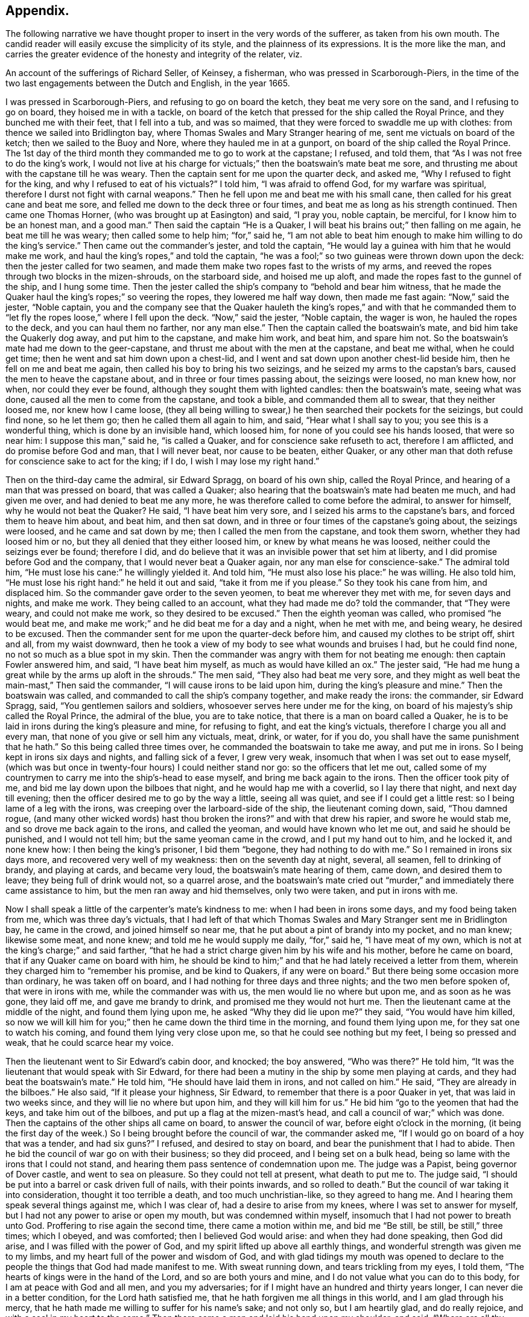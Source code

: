 == Appendix.

The following narrative we have thought proper to insert in the very words of the sufferer,
as taken from his own mouth.
The candid reader will easily excuse the simplicity of its style,
and the plainness of its expressions.
It is the more like the man,
and carries the greater evidence of the honesty and integrity of the relater, viz.

An account of the sufferings of Richard Seller, of Keinsey, a fisherman,
who was pressed in Scarborough-Piers,
in the time of the two last engagements between the Dutch and English, in the year 1665.

I was pressed in Scarborough-Piers, and refusing to go on board the ketch,
they beat me very sore on the sand, and I refusing to go on board,
they hoised me in with a tackle,
on board of the ketch that pressed for the ship called the Royal Prince,
and they bunched me with their feet, that I fell into a tub, and was so maimed,
that they were forced to swaddle me up with clothes:
from thence we sailed into Bridlington bay,
where Thomas Swales and Mary Stranger hearing of me,
sent me victuals on board of the ketch; then we sailed to the Buoy and Nore,
where they hauled me in at a gunport, on board of the ship called the Royal Prince.
The 1st day of the third month they commanded me to go to work at the capstane;
I refused, and told them, that "`As I was not free to do the king`'s work,
I would not live at his charge for victuals;`" then the boatswain`'s mate beat me sore,
and thrusting me about with the capstane till he was weary.
Then the captain sent for me upon the quarter deck, and asked me,
"`Why I refused to fight for the king, and why I refused to eat of his victuals?`"
I told him, "`I was afraid to offend God, for my warfare was spiritual,
therefore I durst not fight with carnal weapons.`"
Then he fell upon me and beat me with his small cane,
then called for his great cane and beat me sore,
and felled me down to the deck three or four times,
and beat me as long as his strength continued.
Then came one Thomas Horner, (who was brought up at Easington) and said, "`I pray you,
noble captain, be merciful, for I know him to be an honest man, and a good man.`"
Then said the captain "`He is a Quaker,
I will beat his brains out;`" then falling on me again, he beat me till he was weary;
then called some to help him; "`for,`" said he,
"`I am not able to beat him enough to make him willing to do the king`'s service.`"
Then came out the commander`'s jester, and told the captain,
"`He would lay a guinea with him that he would make me work,
and haul the king`'s ropes,`" and told the captain,
"`he was a fool;`" so two guineas were thrown down upon the deck:
then the jester called for two seamen,
and made them make two ropes fast to the wrists of my arms,
and reeved the ropes through two blocks in the mizen-shrouds, on the starboard side,
and hoised me up aloft, and made the ropes fast to the gunnel of the ship,
and I hung some time.
Then the jester called the ship`'s company to "`behold and bear him witness,
that he made the Quaker haul the king`'s ropes;`" so veering the ropes,
they lowered me half way down, then made me fast again: "`Now,`" said the jester,
"`Noble captain,
you and the company see that the Quaker hauleth the king`'s ropes,`" and with that he
commanded them to "`let fly the ropes loose,`" where I fell upon the deck.
"`Now,`" said the jester, "`Noble captain, the wager is won,
he hauled the ropes to the deck, and you can haul them no farther, nor any man else.`"
Then the captain called the boatswain`'s mate, and bid him take the Quakerly dog away,
and put him to the capstane, and make him work, and beat him, and spare him not.
So the boatswain`'s mate had me down to the geer-capstane,
and thrust me about with the men at the capstane, and beat me withal,
when he could get time; then he went and sat him down upon a chest-lid,
and I went and sat down upon another chest-lid beside him,
then he fell on me and beat me again, then called his boy to bring his two seizings,
and he seized my arms to the capstan`'s bars, caused the men to heave the capstane about,
and in three or four times passing about, the seizings were loosed, no man knew how,
nor when, nor could they ever be found, although they sought them with lighted candles:
then the boatswain`'s mate, seeing what was done,
caused all the men to come from the capstane, and took a bible,
and commanded them all to swear, that they neither loosed me, nor knew how I came loose,
(they all being willing to swear,) he then searched their pockets for the seizings,
but could find none, so he let them go; then he called them all again to him, and said,
"`Hear what I shall say to you; you see this is a wonderful thing,
which is done by an invisible hand, which loosed him,
for none of you could see his hands loosed, that were so near him:
I suppose this man,`" said he, "`is called a Quaker,
and for conscience sake refuseth to act, therefore I am afflicted,
and do promise before God and man, that I will never beat, nor cause to be beaten,
either Quaker, or any other man that doth refuse for conscience sake to act for the king;
if I do, I wish I may lose my right hand.`"

Then on the third-day came the admiral, sir Edward Spragg, on board of his own ship,
called the Royal Prince, and hearing of a man that was pressed on board,
that was called a Quaker; also hearing that the boatswain`'s mate had beaten me much,
and had given me over, and had denied to beat me any more,
he was therefore called to come before the admiral, to answer for himself,
why he would not beat the Quaker?
He said, "`I have beat him very sore, and I seized his arms to the capstane`'s bars,
and forced them to heave him about, and beat him, and then sat down,
and in three or four times of the capstane`'s going about, the seizings were loosed,
and he came and sat down by me; then I called the men from the capstane,
and took them sworn, whether they had loosed him or no,
but they all denied that they either loosed him, or knew by what means he was loosed,
neither could the seizings ever be found; therefore I did,
and do believe that it was an invisible power that set him at liberty,
and I did promise before God and the company, that I would never beat a Quaker again,
nor any man else for conscience-sake.`"
The admiral told him, "`He must lose his cane:`" he willingly yielded it.
And told him, "`He must also lose his place:`" he was willing.
He also told him, "`He must lose his right hand:`" he held it out and said,
"`take it from me if you please.`"
So they took his cane from him, and displaced him.
So the commander gave order to the seven yeomen, to beat me wherever they met with me,
for seven days and nights, and make me work.
They being called to an account, what they had made me do?
told the commander, that "`They were weary, and could not make me work,
so they desired to be excused.`"
Then the eighth yeoman was called, who promised "`he would beat me,
and make me work;`" and he did beat me for a day and a night, when he met with me,
and being weary, he desired to be excused.
Then the commander sent for me upon the quarter-deck before him,
and caused my clothes to be stript off, shirt and all, from my waist downward,
then he took a view of my body to see what wounds and bruises I had,
but he could find none, no not so much as a blue spot in my skin.
Then the commander was angry with them for not beating me enough:
then captain Fowler answered him, and said, "`I have beat him myself,
as much as would have killed an ox.`"
The jester said, "`He had me hung a great while by the arms up aloft in the shrouds.`"
The men said, "`They also had beat me very sore,
and they might as well beat the main-mast,`" Then said the commander,
"`I will cause irons to be laid upon him, during the king`'s pleasure and mine.`"
Then the boatswain was called, and commanded to call the ship`'s company together,
and make ready the irons: the commander, sir Edward Spragg, said,
"`You gentlemen sailors and soldiers, whosoever serves here under me for the king,
on board of his majesty`'s ship called the Royal Prince, the admiral of the blue,
you are to take notice, that there is a man on board called a Quaker,
he is to be laid in irons during the king`'s pleasure and mine, for refusing to fight,
and eat the king`'s victuals, therefore I charge you all and every man,
that none of you give or sell him any victuals, meat, drink, or water, for if you do,
you shall have the same punishment that he hath.`"
So this being called three times over, he commanded the boatswain to take me away,
and put me in irons.
So I being kept in irons six days and nights, and falling sick of a fever,
I grew very weak, insomuch that when I was set out to ease myself,
(which was but once in twenty-four hours) I could neither stand nor go:
so the officers that let me out,
called some of my countrymen to carry me into the ship`'s-head to ease myself,
and bring me back again to the irons.
Then the officer took pity of me, and bid me lay down upon the bilboes that night,
and he would hap me with a coverlid, so I lay there that night,
and next day till evening; then the officer desired me to go by the way a little,
seeing all was quiet, and see if I could get a little rest:
so I being lame of a leg with the irons, was creeping over the larboard-side of the ship,
the lieutenant coming down, said, "`Thou damned rogue,
(and many other wicked words) hast thou broken the irons?`"
and with that drew his rapier, and swore he would stab me,
and so drove me back again to the irons, and called the yeoman,
and would have known who let me out, and said he should be punished,
and I would not tell him; but the same yeoman came in the crowd,
and I put my hand out to him, and he locked it, and none knew how:
I then being the king`'s prisoner, I bid them "`begone, they had nothing to do with me.`"
So I remained in irons six days more, and recovered very well of my weakness:
then on the seventh day at night, several, all seamen, fell to drinking of brandy,
and playing at cards, and became very loud, the boatswain`'s mate hearing of them,
came down, and desired them to leave; they being full of drink would not,
so a quarrel arose,
and the boatswain`'s mate cried out "`murder,`" and
immediately there came assistance to him,
but the men ran away and hid themselves, only two were taken, and put in irons with me.

Now I shall speak a little of the carpenter`'s mate`'s kindness to me:
when I had been in irons some days, and my food being taken from me,
which was three day`'s victuals,
that I had left of that which Thomas Swales and Mary Stranger sent me in Bridlington bay,
he came in the crowd, and joined himself so near me,
that he put about a pint of brandy into my pocket, and no man knew; likewise some meat,
and none knew; and told me he would supply me daily, "`for,`" said he,
"`I have meat of my own, which is not at the king`'s charge;`" and said farther,
"`that he had a strict charge given him by his wife and his mother,
before he came on board, that if any Quaker came on board with him,
he should be kind to him;`" and that he had lately received a letter from them,
wherein they charged him to "`remember his promise, and be kind to Quakers,
if any were on board.`"
But there being some occasion more than ordinary, he was taken off on board,
and I had nothing for three days and three nights; and the two men before spoken of,
that were in irons with me, while the commander was with us,
the men would lie no where but upon me, and as soon as he was gone, they laid off me,
and gave me brandy to drink, and promised me they would not hurt me.
Then the lieutenant came at the middle of the night, and found them lying upon me,
he asked "`Why they did lie upon me?`"
they said, "`You would have him killed,
so now we will kill him for you;`" then he came down the third time in the morning,
and found them lying upon me, for they sat one to watch his coming,
and found them lying very close upon me, so that he could see nothing but my feet,
I being so pressed and weak, that he could scarce hear my voice.

Then the lieutenant went to Sir Edward`'s cabin door, and knocked; the boy answered,
"`Who was there?`"
He told him, "`It was the lieutenant that would speak with Sir Edward,
for there had been a mutiny in the ship by some men playing at cards,
and they had beat the boatswain`'s mate.`"
He told him, "`He should have laid them in irons, and not called on him.`"
He said, "`They are already in the bilboes.`"
He also said, "`If it please your highness, Sir Edward,
to remember that there is a poor Quaker in yet, that was laid in two weeks since,
and they will lie no where but upon him, and they will kill him for us.`"
He bid him "`go to the yeomen that had the keys, and take him out of the bilboes,
and put up a flag at the mizen-mast`'s head, and call a council of war;`" which was done.
Then the captains of the other ships all came on board, to answer the council of war,
before eight o`'clock in the morning,
(it being the first day of the week.) So I being brought before the council of war,
the commander asked me, "`If I would go on board of a hoy that was a tender,
and had six guns?`"
I refused, and desired to stay on board, and bear the punishment that I had to abide.
Then he bid the council of war go on with their business; so they did proceed,
and I being set on a bulk head, being so lame with the irons that I could not stand,
and hearing them pass sentence of condemnation upon me.
The judge was a Papist, being governor of Dover castle, and went to sea on pleasure.
So they could not tell at present, what death to put me to.
The judge said, "`I should be put into a barrel or cask driven full of nails,
with their points inwards, and so rolled to death.`"
But the council of war taking it into consideration, thought it too terrible a death,
and too much unchristian-like, so they agreed to hang me.
And I hearing them speak several things against me, which I was clear of,
had a desire to arise from my knees, where I was set to answer for myself,
but I had not any power to arise or open my mouth, but was condemned within myself,
insomuch that I had not power to breath unto God.
Proffering to rise again the second time, there came a motion within me,
and bid me "`Be still, be still, be still,`" three times; which I obeyed,
and was comforted; then I believed God would arise: and when they had done speaking,
then God did arise, and I was filled with the power of God,
and my spirit lifted up above all earthly things,
and wonderful strength was given me to my limbs,
and my heart full of the power and wisdom of God,
and with glad tidings my mouth was opened to declare to
the people the things that God had made manifest to me.
With sweat running down, and tears trickling from my eyes, I told them,
"`The hearts of kings were in the hand of the Lord, and so are both yours and mine,
and I do not value what you can do to this body, for I am at peace with God and all men,
and you my adversaries; for if I might have an hundred and thirty years longer,
I can never die in a better condition, for the Lord hath satisfied me,
that he hath forgiven me all things in this world, and I am glad through his mercy,
that he hath made me willing to suffer for his name`'s sake; and not only so,
but I am heartily glad, and do really rejoice, and with a seal in my heart to the same.`"
Then there came a man and laid his hand upon my shoulder, and said,
"`Where are all thy accusers?`"
Then my eyes were opened, and I looked about me, and they were all gone; and one said,
"`There goeth thy chief friend, the judge.`"
Then it arose in my heart, that I had news for him from the power of God, and I said,
"`Man, come back, I have news for thee better than ever thou heardst in any coffee house,
or elsewhere; and answer for what thou hast done.`"
Then came a lieutenant, and said, "`Sir Edward, this is an hypocrite Quaker.`"
I said, "`Commander I entreat thee to look upon me a little.`"
So I loosed my kneestrings and put down my stockings and let him
see how the blood and rotten stuff ran down my leg round about.
He said, "`Put up thy stocking, there is enough.`"
Then presently came an ancient soldier, and loosed down his knee-strings,
and put down his stockings, and put his cap under his knees,
and begged his pardon three times.
Then said he, "`Arise up soldier, and speak;`" and he entreated him, and said,
"`Noble Sir Edward, you know that I have served his majesty under you many years,
both in this nation, and other nations, by sea, and you were always a merciful man;
therefore I do entreat you in all kindness, to be merciful to this poor man,
who is condemned to die tomorrow, and only for denying your order,
for fear of offending God, and for conscience-sake; and we have but one man on board,
out of nine hundred and fifty, but one which doth refuse for conscience-sake,
and shall we take his life away?
Nay, God forbid; for he hath already declared, that if we take his life away,
there shall a judgment appear upon some on board within eight and forty hours,
and to me it hath appeared; therefore I am forced to come upon quarter-deck before you,
and my spirit is one with his; and therefore I desire you in all kindness,
when you take his life away to give me the liberty to go off on board,
for I shall not be willing to serve his majesty any longer on board of ship:
so I do entreat you once more, to be merciful to this poor man: so God bless you,
Sir Edward, I have no more to say to you.`"

Then came the chief gunner, that had been a captain, and loosed down his knee-strings,
and did beg his pardon three times, being upon his bare knees before Sir Edward.
Then he said, "`Arise up, gunner, and speak.`"
So he said, "`If it please your worship, Sir Edward, we know you are a merciful man,
and therefore I entreat you in all kindness, to be merciful to this poor man,
in whom there remains something more than flesh and blood, therefore I entreat you,
let us not destroy that which is alive, neither endeavour to do it; and so God bless you,
Sir Edward, I have no more to say to you.`"
Then he went away.
Then the commander desired me to go down,
and take leave of my friends (this day) that were on board; so he gave order,
that any that had a mind to give me victuals might,
and that I might eat and drink with whom I pleased,
and that none should molest me that day.
Then came the lieutenant, and sat by me while they were at their worship,
and he would have given me brandy, but I refused.
Then the dinner came up to be served, and several gave me victuals to eat,
and I did eat freely, and was kindly entertained that day; and night being come,
a man kindly proffered me his hammock to lie in that night,
because I had laid long in irons, and I accepted of his kindness,
and laid me down and slept well that night.
The next morning being come, it being the second-day of the week,
on which I was to be executed, about eight of the clock in the morning,
the rope being veered upon the mizen-yard`'s arm, and the boy ready to turn me off,
and boats having come on board with captains of other
ships that were of the council of war,
who came on purpose to see me executed.
I was thereupon called to come to be executed, then I coming to the execution place,
the commander asked the council, "`How their judgment did stand?`"
So most of them did consent, and some of them were silent.
Then he desired me freely to speak my mind,
if I had any thing to say before I was executed.
I told him I had little at present to speak.
So then came a man, and bid me go forward to be executed,
so I stepped upon the gunnel to go towards the rope; the commander bid me stop there,
if I had any thing to say.
Then spake the judge, and said, "`Sir Edward is a merciful man,
that puts that heretic to no worse death than hanging.`"
Sir Edward turned him about to the judge, and said, "`What saidst thou?`"
"`I say,`" replied he, "`you are a merciful man,
that puts him to no worse death than hanging,`" "`But`" said he,
"`what is the other word that thou saidst, that heretic: I say,`" said the commander,
"`he is more a christian than thyself; for I do believe thou wouldst hang me,
if it were in thy power.`"
Then said the commander unto me, "`Come down again, I will not hurt a hair of thine head,
for I cannot make one hair grow.`"
Then he cried, "`Silence all men,`" and proclaimed it three times over,
that if any man or men on board of the ship, would come and give evidence,
that I had done any thing that I deserved death for, I should have it,
provided they were credible persons.
But nobody came, neither opened a mouth against me then.
So he cried again, "`Silence all men,
and hear me speak:`" then he proclaimed that the Quaker
was as free a man as any on board the ship was.
So the men heaved up their hats, and with a loud voice cried, "`God bless Sir Edward,
he is a merciful man.`"
The shrouds, tops, and decks being full of men, several of their hats flew overboard,
and were lost.

Then I had great kindness showed me by all men on board,
but the great kindness of the Lord exceeded all; for the day I was condemned to die on,
was the most joyful day that ever I had in my life-time,
and so remained exceeding joyful, until the very time that I was proclaimed a free man.
But soon after troubles came upon me again; for I being laid upon the deck one night,
as it was my usual lodging-place, there was something appeared to me,
and struck me as it were dead; and I being in great dread and fear,
believed our ship was to engage such a day of the month, with the wind at south-east;
then appeared also a small cloud to me, about as big as a hat.
After being engaged, the same cloud spread, and became a great one,
insomuch that it darkened part of the ship;
then I stepped over on the starboard side of the ship, into the shrouds, and looked aft,
and I saw a thick water arising in the wake of the rudder,
then I feared the ship was near ground.
This appeared to me three times that night, and I would gladly have put it from me,
but I could not.
Then I did believe, and was satisfied of the truth of it,
then I was at peace and quiet in my mind, but then I was to make it known to the pilot,
and I did believe it was death by law to discourage them; so I thought,
then I should give them an occasion that they should take away my life;
but I could not rest, eat, drink, or sleep, until I had declared it.
So I breathed unto God, and desired that he would find me a way to reveal it.
So it remaining with me two days and two nights, and being walking upon the deck,
and taking notice of the chief gunner of the ship, I was ordered to go to him,
and walk with him.
Very solitary were both of us,
and he perceived I had something to say to him of some weighty matter,
so he desired me to speak my mind to him, and I told him,
I had such a weighty matter to declare, that it was death by the law to declare it,
I desired that he would stand true to me in that respect,
and he promised me fidelity in the presence of God, before whom we were,
that he would be true to me in all respects, and if one suffered, both should suffer.
Then we espied the mate of the ship walking, he being a sober man, we drew near to him,
and he perceived we were both afflicted, and desired to know what was the matter?
So we told him, we had a weighty matter,
and if he would be as faithful to us as we were one to another,
we would declare it to him; so he promised to be faithful to us,
for he did believe it did concern him.
Then we told him the matter; and he was fully satisfied of the truth of it.
`'But,`" said he, "`it doth belong most of all to the pilot;`" so we must speak to him,
and he being such a brickle, high-spirited man, we scarce knew how to speak to him,
but calling him to us, and walking with him, he took notice of our heaviness,
and asked our business with him; we told him,
"`We had a matter to declare to him of great concern,
therefore we desired him to be faithful to us,
and we would declare the matter to him,`" and he promised to be as faithful to us,
as he supposed we were one to another.
So they told him the matter; then he asked, "`Who saw it?`"
I told him, "`I see it.`"
Then he fell into a rage, and seemed to fly from his promise, and said,
"`He would go and tell the commander.`"
So away he went, and said, "`He would have me executed speedily.`"
I said, "`Let him do; better I die, than the whole company perish.`"
But they said, "`If thou die, we will all die.`"
Then he came to us again near weeping, and told us,
that when he came before the commander, his mouth was stopped,
that he could not speak a word good or bad.
He was very tender, and praised God that he had such a messenger.
Then he took me by the hand, and desired me to tell him the name of the sand.
I told him I did not know, I never came there; but at that time I looked up with my eyes,
and told him whereabouts the sand laid: so he desired me to go to the compass,
and he asked me, if I knew the compass?
I told him, very well; so I showed him upon what point of the compass the said land laid,
and he took a book out of his pocket, and found the sand, and the name of it.
Some days after we were engaged on that very point with the Hollanders,
and as soon as we were engaged, the cloud appeared to me, and came and darkened the ship.
Then I stepped into the main shrouds, and I saw the thick water,
which I showed to the pilot, and he called two of the best men to the lead.
They called, "`Five fathom and a quarter.`"
Then the pilot cried, "`Starboard your helm.`"
On which the commander cried "`Larboard your helm, and bring her too.`"
The pilot said, "`He would bring the king`'s ship no nearer,
he would give over his charge.`"
The commander cried, "`Bring her too.`"
The pilot cried to the lead-men, "`Sing aloud,
that Sir Edward may hear;`" (for the outcry was very
great amongst the officers and seamen,
because the ship was so near aground, and the enemies upon them) so they cried,
"`A quarter less five.`"
The commander cried, "`We shall have our Royal Prince on ground, take up your charge,
pilot.`"
Then he cried hard, "`Starboard your helm,
and see how our ship will veer;`" so she did bear round up.
The men at the lead cried, "`Five fathom, and a better depth.`"
Then the commander cried, "`God preserve the Royal Prince.`"
Then the pilot cried, "`Be of good cheer, commander.`"
They cried, six fathom, then nine fathom, then fifteen fathom, then sixteen fathom.
The Hollanders, then shouted, and cried, "`Sir Edward runs.`"
Then he cried,
"`Bring her too again;`" and the fight continued till the middle of the day was over,
and it fell calm.
The ships being engaged ahead of us, we could see nothing but fire and smoke;
so out of that smoke I espied a fire ship designed
to lay us on board of the larboard bow.
Then I cried to the chief gunner to come to me quickly,
and I showed him the fire ship coming to board us on the larboard bow.
Then he fired a chace-gun with a ball in her;
and as soon as the smoke was gone from the gun, we espied the fire-ship all on a fire,
blown up, and what remained of her sallied on board of the Cambridge,
and only burned her ancient.
The fight continued, and my employ was to carry down the wounded men,
and look out for fire-ships, and the commander was mightily pleased with my service,
and said "`It would have been a great pity that my life should have been
taken away before the engagement;`" and the chief gunner said,
"`I was instrumental, through mercy,
not only for giving notice of the ship coming on ground upon the sand,
but also for preventing of the fire-ship that was near to board us,
who gave me the first notice, whereof I am witness.`"
And the lieutenant said to the commander,
that "`There was not a more undaunted man on board, except his highness.`"

Eight days after, we were engaged again with the Hollanders,
and the officers sent for me upon the quarter deck, and asked me,
What I would do that day?
I told them, I was willing to do as I had done before;
they desired I would do that service, and take that care upon me,
only to look out for fire-ships coming on board.
I told them I was free to do it, likewise to carry down the wounded men,
if there was occasion; so presently we engaged,
but not one fire-ship troubled us that day, but we lost about two hundred men.
The lieutenant meeting me, he asked me, If I had received any wounds?
I told him, I had received none, but was well.
He asked me, How came I to be so bloody?
Then I told him, It was with carrying down wounded men.
So he took me in his arms, and kissed me;
and that was the same lieutenant that persecuted me so with irons at the first.
Then we came to the Buoy and Nore again, and then went up near Chatham,
and the king coming on board,
the lieutenant desired me to go and walk upon the deck with him, in sight of the king,
that haply some might give him notice of me, hoping I might be brought to a trial,
and have my liberty: but I did not understand that he had any intelligence of me.
The next day the same lieutenant came to me,
and desired me to walk along with him upon the quarter deck.
I being somewhat unwilling, told him, I did not use to go upon the quarter-deck,
unless I was called by the officers.
He said, "`My uncle hath much business, and doth forget you; so walk along with me,
I desire you.`"
And I did as he desired me, and he being with me, walked away and left me alone.
The commander being there, and several captains with him, he came from his company to me,
and laid his hand upon my head, and said "`Thou hast done well,
and very well too:`" so he walked by me, and I blushed.
Then he asked me, Why I blushed?
I told him I desired to know wherein I had done so well.
He said, "`By encouraging them which should have encouraged both thee and me.`"
Then said he, "`Thou shalt have thy liberty to go on shore.`"
I asked him, If I might go on shore to recruit, or go to my own being?
He said, "`I should choose whether I would.`"
I told him, I had rather go to my own being.
He said, "`I should do so.`"
Then I told him, there was one thing that I requested of him yet,
that he would be pleased to give me a certificate under his hand,
to certify that I was not run away.
He said, "`Thou shalt have one to keep thee clear at home,
and also in thy fishing;`" for he knew I was a fisherman.
So he called the captain, and ordered him to write me a certificate, and bring it to him;
which he did with speed, but he did not like it, but flung it him again,
and ordered him to make me one more legible.
Then he brought another, and he signed it, and gave it me, and wished me well, and said,
"`He desired to hear from me if I got well home;`" and I told him,
I would send him a letter, and so I did.
But soon after I got into London, two press-crews came to me, and said.
"`This is Sir Edward`'s Quaker; you are welcome to shore,
will you please to go to the tavern with us?`"
I told them I would not go, nor drink any thing.
Then they wished me well home.

Also they proffered me my pay, before I came off on board, and said,
"`I deserved it as well as any man on board.`"
But I refused, and told them, I had of my own, that I hoped would serve me home.
And the lieutenant was troubled because I would take nothing;
he would have given me twenty shillings, but I would not take it.

Thus ends the remarkable narrative of the sufferings of this faithful sailor,
who rather than violate his conscience by being instrumental
to destroy other men`'s lives,
endured with much patience many and sore trials,
persevering faithful in his testimony against war and fighting, even to death;
to which he was wholly resigned,
and from which he was preserved by a singular providence attending him,
in those moments of time which he thought would have been his last.
But the virulence of the popish judge against him as an heretic, gave the commander,
Sir Edward Spragg, who professed himself a protestant, such disgust,
that scorning to be made a tool to execute the vengeance of a papist in this case,
he delivered the innocent man from the death he was condemned to:
being thus preserved alive, he was made instrumental to the saving of the ship,
and the lives of many therein:
and by the exercise of an undaunted Christian courage and constancy,
triumphed over the malice of his adversaries, who conscious of his innocence,
at length became his friends and favourers.

A narrative of the Sufferings of John Philly and William Moore,
in the Inquisition of Hungary, from the first month 1662, to the seventh month 1663.
Taken from a letter written by William Moore to William Caton, dated Amsterdam,
11th month, 1663.

On the 29th of the first month, 1662, John Philly and William Moore,
being refreshed with the overflowings of the love of God through thee,
we took our leave of thee and the rest of our dear friends in Germany;
and what a cross it was to my flesh and blood to leave thee and them,
and to take such an unknown journey,
is best known to him that seeth the secrets of all hearts, and what a capacity I was in,
is pretty well known to thyself,
yet we passed according to the information thou hadst procured for us of the way,
together with what we got elsewhere, and we prospered in our journey,
and arrived the 16th of the second month at Cutshort, by the Hottersche^
footnote:[These Hottersche brethren were a kind of Baptists, who lived in a community,
having, like the primitive Christians, their goods and possessions in common.
They also refused to swear or fight,
and dwelt by hundreds of them together in one family.]
brethren, about a day`'s journey from Presburgh in Hungaria,
where we were pretty kindly entertained by some of them,
and there I dealt some books among them, which I had carried with me,
and the next day I went alone to another family of them:
and in my going thither the Lord preserved me out
of the hands of a wicked man which I met withal,
who seeing me a stranger, would, it`'s like, have laid violent hands on me,
or have knocked me on the head for my money, had not the Lord restrained him,
and the brethren (so called) wondered I was preserved,
for they could not go so far as to the next village, but were in danger.
After we had some pretty good^
footnote:[Their service was that of preaching to those communities,
and endeavouring to promote and advance their growth in the doctrines of christianity.]
service among them, we got the names of some more of their families,
and one of them was three hundred miles farther, at a city called Pattock,
in Upper Hungaria, but some of them would have dissuaded us from going any farther,
but rather only to have visited the families thereabouts,
which I could have been free unto, but John was pressed to go forward,
and I had not freedom to leave him, he not having their language, which I had.

After that we returned to Presburgh, where the Danube divideth itself,
and it meets at Comora, where we were taken, which happened as followeth:
we finding a boat going with meal to the garrison at New-Hausell,
which lies in the way to Pattock, we went to her, and when we came near unto the place,
the boatmen asked me, "`Whether I had acquaintance there?`"
I said, "`No.`" "`Whether we had a pass?`"
I said, "`No.`" Then said they,
"`It is dangerous going thither,`" because they would be suspicious of us,
and to travel farther in that land, they being tributaries to the Turk,
we should be in danger of being killed either by the countrymen, or by some of the Turks,
and at that garrison they did use to put men to cruel deaths, which have been found,
without leave, on the tributary ground.
Yet John was desirous to be at that village which was near there, but said the boatmen,
"`He will not take counsel before ye shall remember our words,
and repent it when ye cannot help it;`" and their words had the more impression on me,
because I had seen a night or two before in my sleep,
that which afterwards came to pass at Comora, where we arrived,
and were brought to an Hungarian`'s lodging, but we could not understand one another;
but the next night they sent for a student from the college, who asked me in Latin,
"`Whence we were, and whither we were intended?`"
I told him, "`We came from Great Britain, and desired to be at Pattock.`"
Afterwards we entered into a discourse about religion, and when we parted, he said,
"`He wished us well, though there was a vast difference in our judgment,`" etc.

The next day we endeavoured to get over the river,
and made signs to a countryman with some money,
who began to make his boat ready to help us, but an old Dutchwoman came forth, and said,
"`What do ye?`"
And told me, "`The governor would presently cause him to be hanged,
if he set us over;`" so we let it rest, and we returned to our former lodging,
and the next day I went over the water on the south-side of the town,
where I heard there were many Dutch people and soldiers,
hoping to find some countrymen to speak with, and some books I took with me,
which I would willingly have sent to Pattock; and coming to the soldiers,
asked for countrymen, but finding none, I asked leave of the guard,
and walked out into the field, where a trooper sat sentinel,
discoursed a little with him, and passed on farther, where some were ploughing.
And as I returned back, there did meet me a soldier of captain Fusch`'s company,
with two other, and having a book in my hand, called, A Paper Sent Forth into the World,
to Show the Grounds and Reasons Why we Denied the Priests of the World.
He looked on the title, and began voluntarily to tell me,
that "`Such a place was in Turkey, and if a man went thither,
he might have good days there,`" etc.
But I said,
"`I will go from whence I came,`" and intending to
return to John on the other side the water,
the aforesaid soldier came to me again at the water-side, and told me,
"`I must come to the captain,`" and when I came before him he asked for the book,
and looking on it, asked, "`If I was a Quaker?`"
I said, "`Yea.`"
And he being in a rage, said, "`These rogues show no respect;`" and said,
"`I was a young Hus come forth to seduce the people, and make uproars, etc.`"
And he caused the soldiers to pull off my clothes, and to search me for letters,
and took my money from me: and I spake something to them,
to give them to understand they would not be so done by.
But he said, "`When you get clear, you shall have your money again.`"
But he did not think that should be, so he sent me to the guard a while,
and sent for me again, and searched me more narrowly,
and found the books which were enclosed between the linings of my breeches:
then I was sent to the guard again,
and the marshal was to put iron shackles with a chain upon my foot and hand;
and there was a talk as if I should be stuck upon a wooden spit,
as some had been who had but gone to the next village without their order;
but I turned my mind inward, and was pretty well resigned up to the Lord.
So they having sent over to the chief officer to inform him,
there were two soldiers sent with their burning matches to fetch me,
and I little expecting less than present death, had told some soldiers,
"`I had a companion in the inn on the other side,
and he would marvel what was become of me if he did not hear.`"
Afterwards I was carried to the officer aforesaid, who asked me,
"`If Mary had continued always a virgin?`"
To which, when I had answered, "`Thou rogue,`" said he, "`if I had but power over thee,
I would presently drown thee in this water.`"
Afterwards they went to our lodging, and apprehended John also,
howbeit free of that crime they imputed to me, which was for going over,
and into the garrison.
I was put in the Dutch prison, called the Stock-house,
and John into the Hungarian`'s vault, which was twenty foot long, where they rack people,
and there was a private gallows, a pair of stocks, and a filthy tub of excrements;
and the aforesaid officer took our portmantle,
but afterwards it was given to the marshal, who took what pleased him out of it,
with the Bible and papers, and left the rest to another officer, who feignedly,
after our commitment, seemed to be troubled that we had no bread, and asked me,
Whether John had no money, which I could not deny, and then he went to the other prison,
and threatened him to give it him.
So John gave him a ducat, which he got changed, and brought us the money,
and desired we would give him some of it, and he would be worth it at our hands.
John afterwards expecting they would search him for gold, did afterward hide some,
and kept some by him.

The day following, we were first examined by the inquisitor, Whence we were?
Whither we intended?
How old we were?
Who was the author of our coming forth?
What money we had taken up?
And John was searched, and the gold found which he had left by him:
and I was examined concerning the books, and told, It was a capital crime,
and would cost me my life.
But I said, "`What I had done therein, I had done in simplicity,`" etc.
And he asked, "`Who had spoke with us in our lodging?`"
I told him, "`A student,`" with many more words.

And after the first examination,
one colonel Fusch desired to have me brought forth before him,
and he asked me several questions concerning the books;
and "`Who was the first bringer up of this doctrine?`"
I told him,
"`George Fox was one of the first preachers of it in this generation,`" and because
I owned the books aforesaid to be wrote by the motion of the Spirit of God,
he was very bitter against me, and several cunning questions did he ask me,
as thereby to ensnare me, but it did not avail.
Something he read in one of the books concerning their steeple-houses,
as advice to people that they should go no more to them,
etc. which seemed to be very odious to him; and he told me,
that "`He would cause all those books and writings
to be copied and sent to his prince at Mentz,
and when he could spare them the inquisitor should have them.`"
Afterwards I was taken to the deputy governor,
(a cruel old fox) who asked me several questions, and said,
"`He would send me with a message to the devil;`" and he said,
"`I had done more than if I had killed an hundred
men;`" and because I would not take off my hat,
he judged that to be a Turkish principle,
and I not being free at that time to drink wine, he asked me, "`Why?`"
I said, "`because I would bring my body into subjection.`"
"`How long,`" said he, "`will you abstain?`"
I said, "`till night at least.`"
"`That,`" said he "`is another Turkish point, to fast till night.`"
He had also sent for the Hungarian student, and commanded him to tell him in Latin,
all what had passed between us in our lodging,
which the inquisitor afterwards took to read when we were examined,
but he would not read it openly,
lest the sitters by should have heard and owned the truth thereof.
Afterwards they brought our attempt to go over the water, as a mighty crime against us,
and the aforesaid soldier was called to testify against me, whose testimony being false,
I withstood him, and told the inquisitor, who did much seek occasion against me,
that "`He should beware what he did,
for if he should cause my blood to be shed under such a pretence,
it would cry to the Lord for vengeance,
and thereby he might draw the wrath of God upon him and others.`"
And I desired the other soldiers might be examined, who also had heard what I said;
which after some time was granted, and I was put forth,
and my adversary and accuser he was kept within, and one of the other was called;
and then I thought, "`Now if the Lord doth not assist me,
they may persuade him to speak the same thing.`"
But when he came forth, he told me, "`He did not speak as the other,
for that which the other had affirmed,
was not true;`" then I thanked the Lord that this pretence failed them.
But afterwards the inquisitor told me, "`The books were enough,
though there were nothing else;`" and asked me,
"`Whether I knew not that the catholics had laws to burn and torment heretics,
and such as carried such books?`"
I said,
"`I should not have expected such dealing among good
Christians,`" and so did not tell him.
Howbeit, I knew well, that they were cruel and bloody enough.

Then he opened a book of the corrupt popish laws, and read therein,
how that such persons as carry such books and papers are to be racked, etc.
And about this time was John searched yet farther for gold,
by the command of the inquisitor,
and having taken so far off as one of his shoes and stockings,
he was slow in taking off that where the gold was, and the marshal thinking it tedious,
and thinking there had been no more, bid him put them on again.
And upon a certain time he gave it me in half a little white loaf,
when we stood with the soldiers waiting to be called.
And they seeing the book called The Way to the Kingdom, that it was printed at Amsterdam,
asked me, "`What books I brought from thence to Paltz, and how many?`"
And one morning having sent for one of the priests.
He got that written book of George Fox`'s of The Apostacy of Christendom,
who looking on it, began to be hot and wrathful, saying,
"`How are we (meaning the papists) apostatized, and how can that be proved?`"
I said, "`Friend, it becometh not a spiritual man to be so furious, but gentle, meek,
peaceable,`" etc.
Then was his countenance dashed, and he had little more to say.
The inquisitor asked me farther concerning the sacrament, etc.
And I told him how Christ said, "`The flesh profiteth little,
it was the spirit that quickened,`" etc. which seemed strange to him,
and he asked the priest, "`Sir, father, how is that?`"
who bethought himself, and said,
"`He did remember there was such a saying;`" and more words passed between us,
which would now be too long to relate.
Farther, the inquisitor asked me, "`If I would be a catholic?`"
I said, "`If I should be so for fear or favour of them, the Lord not requiring it of me,
I should not have peace in my conscience,
and the displeasure of the Lord would be more intolerable than theirs;
and as for compelling people, that did but make them hypocrites,
and doth not truly change the heart.`"
Which the priest could not deny but that it was true.
And notwithstanding our innocence, the governor would have us racked, which seemed to me,
according to relation, a cruel torment;
and in those days I often poured forth my supplication to the Lord with tears.
And being almost every day examined until the eighth day,
they made ready benches to sit on, lighted the candle, and put John out of his room,
and sent for me.
The inquisitor sitting there with two more officers,
and the marshal and the hangman by them.

The inquisitor said, "`William, that you may not think we deal with you as tyrants,
we will lay it before you, that you may tell what you know in time, for if you be racked,
you will be but a miserable man, and must have your head cut off besides.`"
But I told him, "`I knew no evil, nor had any such thing in my heart against them.`"
Then he read a few lines to this purpose.
"`We, Leopoldus, etc.
Emperor, etc. having understood of two impeached persons, John Philly and William Moore,
found by our frontier garrisons, our desire is they should be racked,
to know their intent.`"
And then the hangman, according to order, put on an iron screw hard upon my thumbs,
and bid me, "`Tell out.`"
Then he slacked them and screwed them harder again; but that not availing,
he was commanded to proceed farther,
and so he tied a small cord about my wrist behind my back,
and drew me up some degrees on the ladder, and tied my hands to one of them,
and another cord about my ancles, with a battel of wood between my feet,
lifted up my body quite from the ladder,
and at the first pull my left arm gave a pretty loud crack out of joint,
being shorter tied above that wrist; then he was bid put it in joint again.
So he slacked, and they asked me, having three things especially to ask.
1st. Why did I ask the student, if one should come to them, and say,
He intended to buy somewhat of them, if they would then kill him?
2d. Why we had desired to be set over the water at the town, and who was the author?
3d. Why I had written up some of the names of the garrisons, and other places,
notwithstanding I had them in the maps?

And though he mentioned but three questions at the first,
yet he would have forced me to have told, whether J. Philly was an engineer, a gunner,
or a minister?
Now this suspicion of his being a minister, had an Irishman, it seems,
put into their heads,
who had almost an irreconcileable hatred or malice in him against Englishmen,
as I afterward out of his mouth plainly understood, especially against ministers,
as authors of their ruin and exile: and this man was interpreter between me and them.
But I answered, and kept to this, that he was an husbandman and a maltman,
and I knew him not till he came to Amsterdam.
He asked me, "`If I had a mind to go to the Turks, and to be one?`"
I said, "`I had rather die than be one.`"
In the mean time I was so racked, that my chin was so close to my breast,
and closed my mouth, that I was almost choked, and could not well speak any longer,
and I should not wish any to experience how painful it was,
and yet they would be questioning me.
Then I asked them "`Where is now the Christian love,
and do ye now as ye would be done unto?`"
And I cried the louder,
that the people without might hear and bear witness what they were a doing to me,
for the door was shut and guarded, and sometimes when I was slacked,
it was almost as painful as the pulling: but something they would have out of me,
and I told them,
how that they might by such means force one (as I
believed many had done) to say more than they knew,
to be out of their pain;
for I had rather they had proceeded to have beheaded me according to their threatenings,
than to have tormented me; but yet that they would not do then,
for he (the inquisitor) would have me say yea to it,
which it`'s likely would have been enough to them,
though they had known us to have confessed a lie: howbeit finally I confessed,
it was for love to our religion that we were come to those places.
Then they left off, as thinking there was crime enough:
yet he spake as if I should be racked again on the third day.

Then they fetched John, who not seeing me, but having heard me crying out before,
he thought I had been hanged on the private gallows, and put out of the way.
But he was given up, being confident in the Lord,
who had sealed to him (he said) that he should have
his life for a prey before he came forth:
so they laid four things to him chiefly to answer, and his thumbs were screwed,
and he was drawn on the ladder twice, and he cried out, "`Innocent.`"
And they asking the interpreter, What that was?
He said, "`they were smitten in their consciences,
and they left off:`" I judge the sooner, because if there had been any evil,
they would have got it out of me, with whom they had more delight to meddle,
because they could understand me, and I them: and then it was afternoon, and they hungry,
it`'s like, for they had begun early with me, and when all was done,
and they could find no contradiction, they invented a lie, and the marshal came unto me,
and told me, John had said, I had no money by me, but what I had was his;
and bade me tell how it was?
But I knew it was otherwise: but they sought occasion against us,
that they might yet have tormented us more, but I kept to truth,
which he also had spoken, and their expectation failed them.

Afterward a priest with the marshal came,
and felt my ears to see whether I had been a rogue, or some one of account,
which they would have concluded, if they had been either cut or bored.

When they had done all this, they told me,
There would be twenty or thirty men of note appointed out of the quarters round about,
to hold a court of justice upon us, and to determine what deaths we should die,
and to make new laws for our sake; but in the mean time the inquisitor came,
and would have me first write some of the heads of my religion,
so I did write many particulars, which I cannot now set down word by word,
at some of which he raged very much.

About that time John Philly,
feeling much of the wickedness of the inquisitor and priests,
and being sensible how they plotted to take away our lives,
did once cry out to the governor when he was in his coach,
and he sent to know what he would have,
which was to acquaint him with the particulars laid, before him in his racking,
and what his answers were, and how there was no contradiction found in our answers,
for he was jealous,
that the inquisitor and priests would prevent our words to the governor,
and afterwards he got pen and ink, and wrote to the governor, but the inquisitor got it,
and sought to keep it from the governor, for it is like,
he was convicted in his conscience of his dealing so evil with us.
But John perceiving he would smother it, called to the governor again,
who commanded him to give me it to translate for him, which was done;
so not long after came the inquisitor to me, having been sick three days upon the bed,
and told me, he was sent by the governor,
that we might go forth and fill a little earth in the wheelbarrow,
whereby we might earn near two pence a day to buy us bread; "`for,`" said he,
"`that which remains in my hands of the money is little for my pains,
and the marshal and hangman will have some for their pains.`"

This was about five weeks after our coming to Comora,
and we were willing to accept of the governor`'s proffer,
that we might thereby have the benefit of the fresh air,
and that our bonds might be manifest to such as might somewhat take it to heart;
for there were both Lutherans and Calvinists that did partly commiserate our conditions,
but durst not venture to come and see us in the castle,
and sometimes was some small thing given us by some, and the papists marvelled,
and others were glad we had obtained the favour as to be suffered to work;
yet sometimes the marshal would not suffer us to go out,
and sometimes he kept back of our wages, and on saints days, so called, and rainy days,
we had no wages.
Howbeit the Lord provided for us,
for there were some women that remembered us on these days,
and pretty much we could have gotten, had we spoken to rich people, and to officers,
but we were not free to beg of any, whereupon the marshal was angry.
And as for that gold which John had hid in the prison-wall, some had found it,
and taken it away.
And when we had been about seven weeks asunder,
John obtained that favour as to be with me,
but one night he was in danger of being murdered by a student,
who privily got to him when he was asleep, and took him by the neck,
and might have choked him, had not the Lord preserved him.

After that John wrote again to the governor,
and commended his wisdom in forbearing to proceed
so severely against us as some would have had him,
but that paper the inquisitor did also intercept, and he sent for me,
and threatened that he would help us to the gallows himself,
howbeit I have spared and helped you before, said he;
and about that time I did eat but little,
that I might be the better prepared to die the sooner,
if they should have been suffered to have hung me upon an hook by the ribs,
as it was their manner with some,
who lived in a most miserable pain for three or four days.

After that I wrote something to the governor, but the inquisitor did also intercept that,
and I spoke with the governor`'s secretary and his chamberlain,
who were two pretty discreet young men, and one of them told me,
how the inquisitor was made to give his lord our papers which he had intercepted;
and it appeared, that he was come into disfavour with the governor, and the chief-priest,
our great adversary, was in danger of being punished,
but for what cause we did not yet certainly know;
however that evening the chain was taken off from each of us,
and but a little left upon one leg.

After that came down the general-president with the deputy-chancellor and others,
to view the garrison, and they came riding by us where we were at work,
and one looking out of the coach, and seeing us not take off our hats,
cried "`These are the Quakers;`" and the same day was a new gallows made,
and we were called in, and by the way the marshal said, "`We were to go before a general,
and if we did not take off our hats, we should see what would become of us,
for the gallows was ready.`"

And coming before them, there sat a priest at the table, and said,
"`We had forfeited our lives by desiring to go over the river,`" etc.
But I told him, "`They thirsted after blood,
and the potentates of the earth hearkened unto them.`"
And as for us, we had no man but God to plead for us;
and many sophistical arguments he produced, as thereby to ensnare me,
but some of the rest desiring to speak with me, I regarded what he said the less,
and with much boldness I spake unto them.
And as for the president, who seemed to be the wisest among them, he called John to him,
and spoke French with him, and afterwards called me, and spake with me.
The deputy-chancellor asked me, "`Whether I would rather turn papist, or be hanged?`"
I said, "`I did not desire to have them put it to my choice.`"
The president asked, Whether I would not that all people were as I was?
I answered, and said, Whatsoever is good in me, I wish them like me in that.
He asked, Whether I would not they were all of my religion?
I said, I wished all might be faithful to that which they knew already to be good.
Then he caused them to bring us our hats again, which some had thrown off,
and when they had dined, they desired us to write for certificates,
and so went their way.

And upon a certain time colonel Fusch came riding by where we were at work,
and some Italian lords with him, who were intended for Rome,
and he proffered to send me with them if I pleased, or if I would be a Papist,
or Calvinist, (i. e. Presbyterian) he would procure my liberty, etc.
And many more temptations we had daily, which would be too long here to relate.
And often there came officers and asked us, What saith the Spirit now?
Hath the Spirit sent you to work?
And had he not done better to have counselled you to stay at home?
And doth he not yet tell you that you must be Catholics?
And when I had done speaking to them, and they not knowing how to defend themselves,
they would say,
"`Such heretics ought to be burned;`" and more bad words to the same purpose.

And when sixteen weeks were expired of our imprisonment, the Hungarian deputy-governor,
a bitter old man, came where we were at work, and said,
// lint-disable invalid-characters "æ"
"`He must send us to Cæsar;`" for John had before in his paper appealed unto him.

Then we went into the garrison, until four soldiers and an interpreter, and letters,
were ready, that went along with us, and there were iron-bolts put upon our feet,
and we put into a waggon.
And the interpreter told us, how he had heard the letter which was come concerning us,
but nevertheless, he said, we should not come into England.
So that whole night we rode,
and arrived the third day at the house of one called his excellency,
lord Francis of Nadasti, etc.
// lint-disable invalid-characters "æ"
Judex Curiæ Hungariæ,
the Emperor`'s majesty`'s active privy counsellor and lord chamberlain,
etc. to whom the governor of Comora had given us over, it was supposed,
partly to make friendship with him, for they had been formerly at variance;
and when he came from his worship he caused us to be called, and asked me,
If we were Quakers?
I said, "`Yea:`" He said, "`Very well.`"
And in the afternoon his wife looked out of a window, and asked me several questions,
and I had much freedom to answer her,
which she interpreted to some Hungarians that were with her:
and the next morning we were taken to the vice-king`'s parlour,
where the lords of that kingdom and of the other dominions were set about the table,
and John was ordered to go to one end by the secretary,
who seemed to be an understanding man, and he was partly reached by John`'s answers,
and he was forward to repeat them aloud to the archbishop and the rest;
and Nadasti asked me several questions, but hastily, about our religion,
of which we gave friends an account formerly.

And though they had little or nothing to say against our answers,
yet they passed sentence upon us, that we should be burned,
if we would not be instructed, and embrace their religion; for they had a law, they said,
which tolerated but three religions, viz. theirs, the Lutherans, and the Calvinists,
and whosoever brought a new religion there, was according to their law, to be burned;
and upon that we were sent away.
And John told me, The power of the Lord would divide them in their council,
as an Irish priest did afterwards tell him,
who was sent to require an account of our religion in writing, and when it was done,
the Irishman got an English copy of it, and said,
"`He would tell them the contents of it,
and help us what he could;`" but we thought it would be the best that I translated it,
which accordingly I did, and I gave it Nadasti in his hand.

Afterwards they sent the priest to convert us, and there he read out of his catechism,
and asked John concerning the creed, pater-nosters, seven sacraments, mass, faith, hope,
love, patience, and more such like things, to which John answered him.
After that came down some priests, and asked us, If we were come forth to sow our seed?
O, said the Irish priest,
"`they cannot speak Latin;`" yet he and others know that I could.
And seeing they could not prevail with us there, we were sent to another place,
five Dutch miles from Wien,^
footnote:[Vienna.]
(the Emperor`'s seat) with two soldiers, by Nadasti`'s command,
and when we were come thither,
the priests gave order to put us in the hole with the Turks,
because they suspected us to be preachers, and by their instigation,
and with the consent of the court-master, (who told me,
that there should be wood and straw fetched to burn
us) did the soldiers take off our coats,
and searched our pockets, and took our books and papers, and the next day,
because we would not speak Latin,
nor take off our hats to their images in their churches
(so called) they set others upon us to ensnare us in words,
and strove to do it themselves, that they might have occasion to take away our lives,
which they often threatened to do,
and when they could not prevail with all their cunning baits,
nor make us bow to their worship, they manifested their cruelty farther,
in causing iron-shackles to be put upon our hands;
and though they were so little that I was forced even to cry out,
by reason of the extremity of pain, yet with force they thrust on the lock,
and beheld it with joy.

And in the hole we had scarce room to put forth our feet without touching the Turks,
whose feet were in the stocks, and hands in irons,
and necks and feet in iron-bands tied to the walls with strong chains.
Afterwards the priests being drunk at their feasts, sent for us to examine us farther,
and they said "`They could not believe but John was a preacher,
for an husbandman could not answer so readily.`"
And one of the chief of them told us, that they had several instruments of cruelty,
which they could also let us taste of; that they could burn men under their arms,
and put hot iron or copper-plates upon their breasts: and he also told us,
that we should be sent down into Hungaria to be burned.
I spoke to one of the priests, and desired we might be dealt withal as men or Christians,
and might have a little straw or hay to lie upon, for we were worse used than the Turks.
"`Yea,`" said he, "`we prefer them before you.`"
And about that time they proffered us a drink in an urging manner,
which it was supposed was made to poison us; and John refusing to take it,
one of the priests said, "`Suspectum est nos.`"
One of the priests asked me, If I had a wife?
I said, "`I never knew woman-kind.`"
He said, "`The heretics had not that grace of chastity,
neither had I any grace from God.`"
The Turks, he said, had some grace, they were good soldiers,
and somewhat else he said of them.
Another priest asked me, "`How I had lain in the hole,
and how the iron-shackles pleased me?`"
And threatened we should be put into the miry-dungeon in the tower,
and called me filthy names in the Hungarian tongue, before the people.

Howbeit, blessed be the Lord, we had slept well in the shackles,
upon the besoms in a corner; yea, better than could be expected,
though at the first my wrist-band pained me much.
And when the priests and others were seeking much to discourage us,
I was upon a time setting musing upon a bench, and thinking Lord help us,
what will be the end of this, and whether they shall have power to murder us here,
where few may know of it, for in this place are no other sects to be witnesses,
as at Comora and Presburgh, and then my mind was turned inwards,
and I was as if I had slept;
and on a sudden it was as if I had seen a man all clothed in white,
sitting on a milk-white horse, riding in post-haste to me-wards,
as if he were hastening to rescue me; then I looked up and was pretty much comforted,
thinking it was from the Lord to encourage me, lest I should be too much cast down.
And the very same day there came tidings from the earl,
that he was displeased at what they had done, as he told his barber,
to whom he showed the papers which John had writ; and the barber hearing of us,
together with his perusing the aforesaid papers, the witness of God was reached in him,
which had stirred much in him in the time of his youth,
by which he was stirred up to declare against the
darkness and deadness of the brethren`'s forms aforesaid,
among whom he had been educated;
neither could he be well satisfied in himself until he came to see me,
and after some discourse with us, was yet more convinced, and he told us,
how that the earl did judge that the priests had been drunk, which was true,
both with rage and wine.
Then did the streams begin to turn, and some desired our favour,
both the officer and priest began to flatter us,
with others who had been high against us;
and then they had no more power to put us into the
hole to exercise their cruelty upon us,
as they had done before, which was no small cross to their wills.

After that there came a spiritual lord (so called) an Englishman, from Wien,
and he asked John, If we were come to plant our religion?
saying, "`Sects had occasioned much mischief in England,
but now they would be rooted out.`"
But John said, "`The love of God can reconcile them again.`"
"`A pox o`' God, take that love,`" said he, with other such unsavory words,
whereby he showed himself to be carnal indeed, although he was called spiritual.
Another came to us, who was called Frater Valentine,
and speaking with us concerning the bible, he said,
"`It had brought many thousands into hell,`" and reading a paper of John`'s,
which he had writ to the earl and council, wherein John showed, how he was an Englishman,
and forasmuch as there was no discord betwixt England and the Empire,
he knew not why an Englishman coming into any of the emperor`'s dominions,
to visit a sort of people, and to spend his money, should be so used, etc.
But said the aforesaid Frater, "`They ought to be beheaded,
for if they had done so to Luther at first, said he,
there had not been so many Lutherans or heretics at this day.`"
Farther he said,
"`We were forerunners of Antichrist;`" and this rumour
went through the kingdom and elsewhere,
that Antichrist was taken, and was at Nadasti`'s court.
However, soon after it was thought we might have been set at liberty,
but that the priest did so much incense the earl against us,
and we having writ according to order for certificates, which in due time came to hand,
from friends in Holland, and they were of good service,
with the king`'s proclamation for setting Friends at liberty;
but the earl was taken exceeding sick at Wien, so that the thing was not then effected.

In the mean time Adam Bien, the earl`'s barber, had desired, unknown to us,
that we might have the liberty to come forth, and be in his house, the winter being cold,
and we in a cold guard, where the doors stood open all day, and much of the night;
and he proffered his own person in our stead, if we should run away.
Howbeit, we were not free to be so burdensome to him, though he had obtained the thing,
but chose rather to content ourselves where they had appointed us,
that the burden might come the heavier upon them,
that they might be the sooner weary of us;
and what storms and assaults we had from the priests and soldiers, and others with them,
and how they sought to ensnare us, would be too long here to relate:
but in the mean time we were often refreshed through Adam`'s and his wife`'s love,
together with a sense of the love of God, and of friends who were afar off;
and our adversaries might have been the worse to us,
but that many of them there stood in pretty much awe of Adam,
who stood in his integrity over them, for he having such daily access to the earl,
and knowing most of them at court guilty of more or less,
they did therefore dread him the more.
And sometimes we did go to his house,
and had sometimes opportunity to speak with some of the aforementioned brethren,
who were warned of that sore desolation which is since come upon many of them.
For of nine families there is but one remaining, and the rest were burned,
with the value of many thousands in them,
and above two hundred of the men were slain and taken captive.

And about that time there was a gentleman (so called)
appointed for to bind and carry me away,
whose waiting-man came to me, and gave me two big glasses,
as if I should have gone with him to have fetched some wine or something else;
but presently I was sensible all was not right or well,
for he had a great cudgel in his hand,
and that same morning he had given me very bad words,
and when I had followed him into the fields, there came many sleds,
(for the snow was so deep that wagons could not travel,) and when the first came at us,
the man that had given me the bottles, caused me to lay them down,
and get upon one of the sleds, and he returned back again.
The other, who had so much threatened me formerly, came towards me,
and then I was very sensible of mischief intended by them,
and then I was troubled for John and Adam,
lest they should have avenged themselves on them, through pretending I had been run away,
(for they were become full of envy against Adam for his love to
us,) so I resolved to endeavour to get back to the town;
thinking, that if they did stop me, it might be the better manifest I was not run away.
But when I essayed so to do, that wicked man caught me by the hair in a great fury,
and shed pretty much of my blood, and I thought he had quite struck out one of my eyes,
and he pulled me down in the snow, and did sorely abuse me,
and bound my arms with thongs, as also my feet, and bound me so in the sled,
that I hung also by the arms and feet with my face in the hay,
neither knew I to the contrary,
but that they would have murdered me in that wood which was close by; but O, thought I,
that I might but live one quarter of an hour,
that peradventure some might pass by and see me,
whereby Adam and John might come to know what was become of me;
afterwards we came by a gallows, where I thought they might have executed me,
but there we passed by, and people coming that way, they muzzled me with a cloak,
and one sat upon me till the people were passed by.
Howbeit, I hearing their feet in the snow,
called to them and desired them to acquaint the aforesaid barber that I was there;
but then did the soldier beat me sore again,
the other having charged him not to suffer me to say any thing.
Then where we came at night, the irons were put on my feet, and a long big chain,
tied on high about a beam, was put about my neck all night.
Next morning we came to a village, when I would gladly have spoken with one,
but they caused me to lie down until we were passed both village and castle,
and so we travelled towards a place in the wilderness, as I was informed,
and finally we came to a place where they were building a new cloister;
but the prior not being at home,
the other priests would not take me in without his order,
so that night I was put in chains as before,
and the next morning was led up to the castle,
and was ordered to be put in a dark hole where no light was,
for he that came along with me bade them blindfold me, and put me in a deep dungeon,
and give me but little bread and water, and that none should tell of me,
and there being a Jew, he was forbidden on pain of death to say any thing;
and I was soon after put into an hole where there was but little light,
and there I was four days and four nights in cold frosty weather,
and it was much I was not starved.
But after the prior wrote home to the monks, I was sent for;
and when they used their ceremonies, and sprinkled their infants, etc.
I did not conform to them in their kneeling and the like, at which they marvelled,
but said not much in my presence, but when I went to my lodging, they said,
I was a bad dog, and a stubborn rogue;
and sometime they sent for an armed soldier to guard me, or rather to affright me.
And when I had been there about twelve days, the prior came home,
and it seems he had some orders to rack me for writing letters at Puttendorf:
then did the prior send for me, and asked me concerning our coming into the country,
and to what end, and concerning some points of our religion,
to which I answered him according to truth; but he said, "`That was not enough,
we must believe that the Pope was Christ`'s Vicar,
and that he and they had power to bind and loose,`" etc.

And when we had reasoned a while together, he said,
"`I must have my habitation again in the castle,
and that he would come sometimes by me and bring the bible.`"
And afterwards he came up sometimes to see his corn and provision,
but had little delight to speak with me; but once he called me where he sat, and told me,
"`The earl had desired him to inform me,
that I should not marvel that he sent me thither, for it was not for my sake alone,
but for seducing so many souls, and if it could be proved I was come on such purpose,
I should be laid on an heap of wood, meaning, I should be burned.
In the mean time I bore my testimony against their fruits of covetousness, pride,
persecution, etc. and against their weapons, which were not like Christ`'s,
nor his apostles; and with this some that stood by were affected;
and many things passed betwixt us at that time, which I shall not now rehearse;
and afterwards I was told, how he had said to some, he had spoken to many learned men,
but never did any answer him as I did.
And afterwards I had more liberty and more respect showed me, and the report went,
how that none that dealt with me could gain at my hand.

And after I was so treacherously taken away, as before mentioned, from Adam and John,
the earl told Adam, I was run away, and he might see where to find me; he said,
"`He could not believe that,`" but afterward he got intelligence where I was,
and writ some lines by the officer of the castle, but he was unwilling to give it me,
but gave me bad language, saying, "`He had appointed an hangman to flea off my skin,
if I did not turn papist;`" but finally, I got a sight of it,
and he told me how closely the design of my removal was carried on,
insomuch that but three did know of it at first.
He also told me, how he had longed for an opportunity to send me bodily necessaries,
which he afterwards did, and gave orders to give me bread enough on his account:
and finally, the earl being sick, nigh unto death,
Adam obtained a promise of him to let us have our liberty.
But after that he in whose custody I was had set me free,
he kept me six weeks to help the masons,
and promised to tell me a good message when he returned, if I would be diligent.
And afterward he took me aside, and told me, "`The Earl would have me informed,
that if I would be a catholic I should have good service and preferment, but if not,
however he could not detain me, for he had prisoners enough besides.`"
But this was concluded, if I was found afterwards in Hungaria or Austria,
I should be burned, and my companion also.

And before I was brought from thence he did try me many ways,
for he would have me learn to shoot, and hath tied match about my fingers,
and hath struck me to make me hold the musket.
But I was like a fool, and they made themselves sport with me,
and several times would put pistols in my hands and bid me shoot,
sometimes in seeming earnest, and sometimes to make sport before strangers.

Afterwards I was examined about my religion,
and they thinking such a liver would adorn their profession,
they did threaten to have my tongue cut out if I would not be a papist;
and afterwards a priest was sent for to instruct me, and convert me,
but when he could not prevail a tub was made ready,
and a rope put through the ears of it, and I was set in it, and they said,
I should be let down into a well thirty-six fathoms deep above the water,
and I knew not but that it might have come to pass,
howbeit they drew the rope but over a beam to affright me, and I falling out of that,
they laid me cross over the saddle of an ass, and drew me up, and turned me hard about,
and then let it go with a whirl to make my head dizzy; but I was silent,
and valued it little, whereat they marvelled, as if I had been past all feeling.
And from thence they carried me to another place,
and there they locked my neck and feet near together, and my hands spread abroad,
and locked in a thing wherein they torture the Turks
to make them confess of what ability they are,
or their friends, whereby to get great ransom, and some asked, if it was painful?
and others said, they committed more sins than they did profit thereby.

And at another time I was put in a wheel which was made for the well,
and they caused the soldiers to turn it about, that I might tumble to and again in it,
which might have done me much hurt, but that I held fast on the side of it,
yet however one of my elbows was in great danger of being sorely harmed,
and afterwards I was much threatened, as if they would have racked me again.

And about that time I was told by the secretary and others, that the emperor,
by reason of the hot wars that were in the country,
had given orders to set all the Christian prisoners at liberty,
so that it was thought they could not detain us much longer.

And about the 4th of the seventh month, 1663,
I was carried into the country with the prior and a priest from Rome, and others,
and when we came to the water which parts the two countries, we parted;
and the aforesaid Adam had ordered one of them to give me some money to bear my charges,
and he gave me but five groshees, which is about the value of ten-pence.
After that I came to a place called Pinkfield, where several Lutheran barons, and others,
came to see me; and many things they asked me, to which, according to freedom,
I answered.
And I had a desire to have gotten to Wien, but they told me,
"`It was impossible for me to pass, that would not take off my hat,
besides there were abundance of soldiers that way;`" and
one desired me to stay by him till I could have opportunity.
Afterwards I was directed to go through Stoyermack to Gratz, a great city,
where there were merchants from Noremberg at the fair, and one of them it was thought,
might be somewhat of my opinion, and thither I went,
but going in at the gates was called back, and was not suffered to go in,
for they were fearful of the enemy, and suspicious of strangers.

The next day, when I saw I could not meet with the aforesaid merchant,
I resolved to travel on my journey,
and to trust to the Lord to take care for my sustenance, who had often done it,
when as to the outward there was little appearance of relief.
And in my journey I inquired for the privatest ways, which I found to be most peaceable.
Howbeit, when I came to the west-end of Austria I was twice stopped,
as if I might have been sent from the Turks to spy out and burn towns,
but when I produced my certificate I was suffered to pass,
but charged not to tarry at their town,
and after that I avoided coming into cities and villages as much as I could,
and so got forward, though not without difficulty.
And I have great cause to thank the Lord for his goodness, for I did not much want food,
but through mercy got either bread or fruit, or something;
for in those countries they are accustomed to give travellers and tradesmen bread,
and lodging in their barns,
and sometimes I told them how I had been robbed by soldiers and abused,
and then their hearts were moved so much the more with pity towards me.

And I proceeded on my journey,
and through mercy got about the 2nd of the eighth
month into some part of the Paltz in Germany,
and came through Heidelberg and Manheim,
and upon the 7th of the same month I arrived at Christein among friends,
and being there kindly entertained, and abundantly refreshed, I tarried there some weeks,
waiting to have heard of John or from Adam.

Now the last news which I had of John was by dear Adam`'s letter,^
footnote:[That letter signified that John Philly was set at liberty,
and departed toward Germany on the 6th of the seventh month, 1663.]
which I hope may be come to thy hands before this.
Several more passages might be set down, and what we suffered together,
and since we parted, but this for the present may suffice till another opportunity.
Farewell.

Thy dear friend in the love and light of God,

William Moore.

Amsterdam, the 11th month, 1663.

The narrative contained in the preceding letter,
exhibits many instances of that protecting Providence of God,
which supports and accompanies those who in an holy obedience to
the commands of his spirit are devoted to answer its requirings.
The many dangers and trials through which they passed,
the despitefulness and tortures with which their enemies
were suffered to prove their meekness and patience,
the cruel and shameful deaths wherewith they were threatened,
give the clearest demonstrations of their steadfastness
in the faith from which they could not be moved;
for they looking unto Jesus, the author and finisher of their faith,
who for the joy that was set before him endured the cross, despising the shame,
and is set down at the right hand of the throne of God,
and considering him that endured such contradiction of sinners against himself,
were not weary, nor did faint in their minds.
See Heb. 12. But in all their afflictions were
supported by the consciousness of their integrity,
and the consolations of the Spirit of God, raising their spirits above the fear of man,
and enabling them to persevere in a steady confession of their faith,
and supplying them with that wisdom which is from above,
whereby they were enabled to withstand the subtle devices
and snares of those who sought their ruin and destruction:
from which they were preserved by the power of the Lord,
the only preserver of those that put their trust in him,
whom he delivereth out of the hand of the wicked,
and out of the hand of the unrighteous and cruel man. Ps. 71:4.
